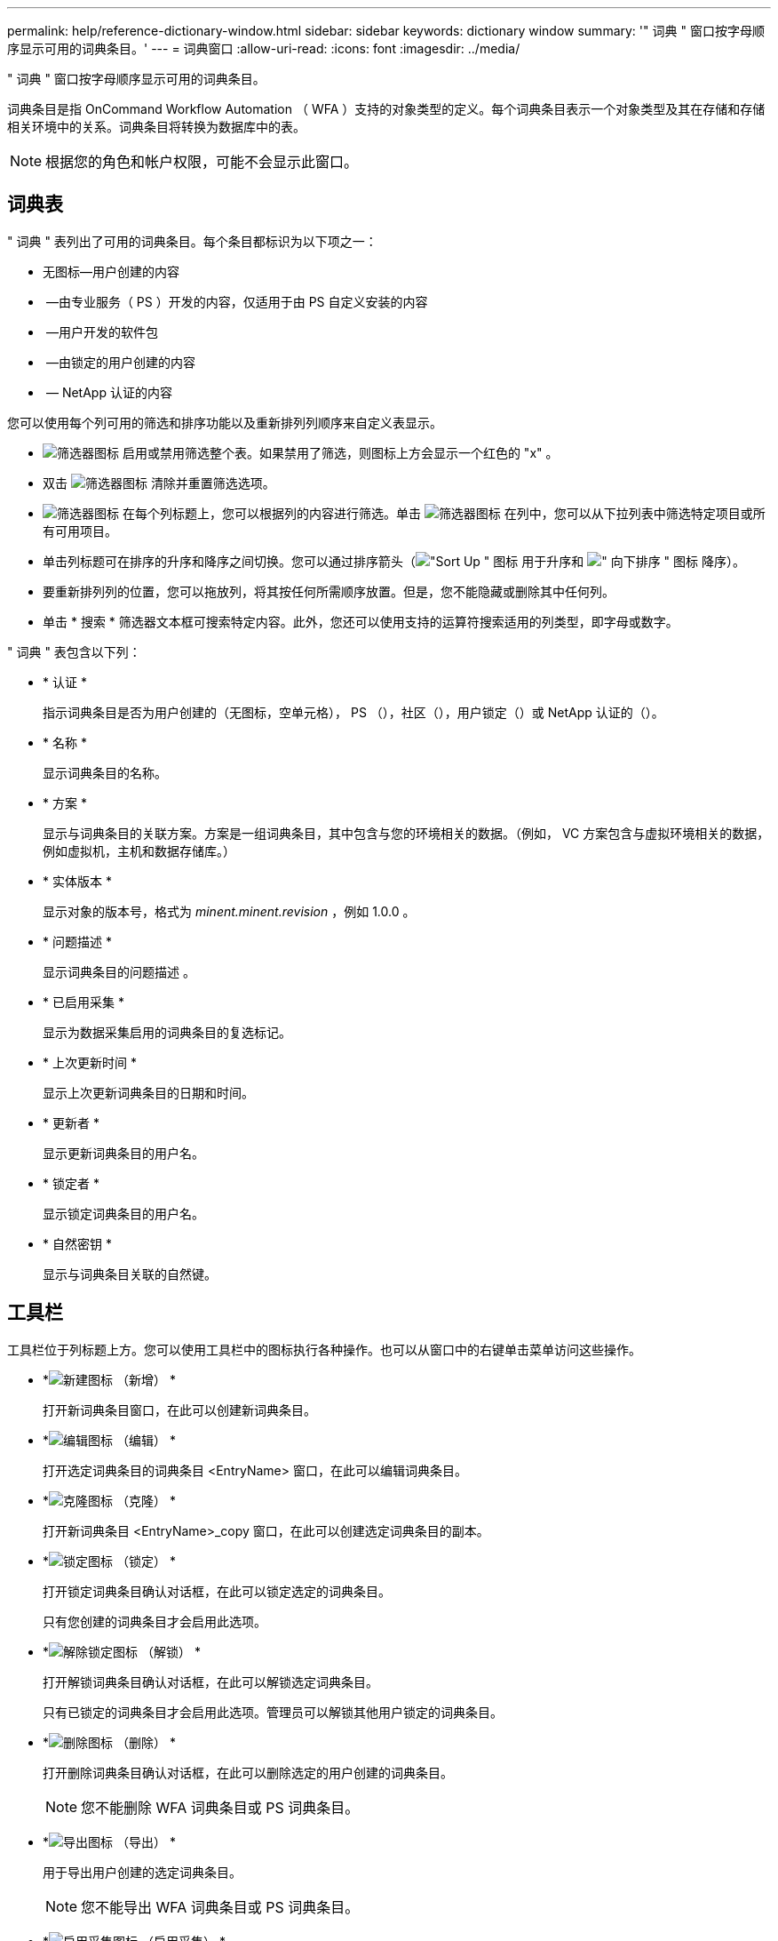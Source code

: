 ---
permalink: help/reference-dictionary-window.html 
sidebar: sidebar 
keywords: dictionary window 
summary: '" 词典 " 窗口按字母顺序显示可用的词典条目。' 
---
= 词典窗口
:allow-uri-read: 
:icons: font
:imagesdir: ../media/


[role="lead"]
" 词典 " 窗口按字母顺序显示可用的词典条目。

词典条目是指 OnCommand Workflow Automation （ WFA ）支持的对象类型的定义。每个词典条目表示一个对象类型及其在存储和存储相关环境中的关系。词典条目将转换为数据库中的表。


NOTE: 根据您的角色和帐户权限，可能不会显示此窗口。



== 词典表

" 词典 " 表列出了可用的词典条目。每个条目都标识为以下项之一：

* 无图标—用户创建的内容
* image:../media/ps_certified_icon_wfa.gif[""] —由专业服务（ PS ）开发的内容，仅适用于由 PS 自定义安装的内容
* image:../media/community_certification.gif[""] —用户开发的软件包
* image:../media/lock_icon_wfa.gif[""] —由锁定的用户创建的内容
* image:../media/netapp_certified.gif[""] — NetApp 认证的内容


您可以使用每个列可用的筛选和排序功能以及重新排列列顺序来自定义表显示。

* image:../media/filter_icon_wfa.gif["筛选器图标"] 启用或禁用筛选整个表。如果禁用了筛选，则图标上方会显示一个红色的 "x" 。
* 双击 image:../media/filter_icon_wfa.gif["筛选器图标"] 清除并重置筛选选项。
* image:../media/wfa_filter_icon.gif["筛选器图标"] 在每个列标题上，您可以根据列的内容进行筛选。单击 image:../media/wfa_filter_icon.gif["筛选器图标"] 在列中，您可以从下拉列表中筛选特定项目或所有可用项目。
* 单击列标题可在排序的升序和降序之间切换。您可以通过排序箭头（image:../media/wfa_sortarrow_up_icon.gif["\"Sort Up \" 图标"] 用于升序和 image:../media/wfa_sortarrow_down_icon.gif["\" 向下排序 \" 图标"] 降序）。
* 要重新排列列的位置，您可以拖放列，将其按任何所需顺序放置。但是，您不能隐藏或删除其中任何列。
* 单击 * 搜索 * 筛选器文本框可搜索特定内容。此外，您还可以使用支持的运算符搜索适用的列类型，即字母或数字。


" 词典 " 表包含以下列：

* * 认证 *
+
指示词典条目是否为用户创建的（无图标，空单元格）， PS （image:../media/ps_certified_icon_wfa.gif[""]），社区（image:../media/community_certification.gif[""]），用户锁定（image:../media/lock_icon_wfa.gif[""]）或 NetApp 认证的（image:../media/netapp_certified.gif[""]）。

* * 名称 *
+
显示词典条目的名称。

* * 方案 *
+
显示与词典条目的关联方案。方案是一组词典条目，其中包含与您的环境相关的数据。（例如， VC 方案包含与虚拟环境相关的数据，例如虚拟机，主机和数据存储库。）

* * 实体版本 *
+
显示对象的版本号，格式为 _minent.minent.revision_ ，例如 1.0.0 。

* * 问题描述 *
+
显示词典条目的问题描述 。

* * 已启用采集 *
+
显示为数据采集启用的词典条目的复选标记。

* * 上次更新时间 *
+
显示上次更新词典条目的日期和时间。

* * 更新者 *
+
显示更新词典条目的用户名。

* * 锁定者 *
+
显示锁定词典条目的用户名。

* * 自然密钥 *
+
显示与词典条目关联的自然键。





== 工具栏

工具栏位于列标题上方。您可以使用工具栏中的图标执行各种操作。也可以从窗口中的右键单击菜单访问这些操作。

* *image:../media/new_wfa_icon.gif["新建图标"] （新增） *
+
打开新词典条目窗口，在此可以创建新词典条目。

* *image:../media/edit_wfa_icon.gif["编辑图标"] （编辑） *
+
打开选定词典条目的词典条目 <EntryName> 窗口，在此可以编辑词典条目。

* *image:../media/clone_wfa_icon.gif["克隆图标"] （克隆） *
+
打开新词典条目 <EntryName>_copy 窗口，在此可以创建选定词典条目的副本。

* *image:../media/lock_wfa_icon.gif["锁定图标"] （锁定） *
+
打开锁定词典条目确认对话框，在此可以锁定选定的词典条目。

+
只有您创建的词典条目才会启用此选项。

* *image:../media/unlock_wfa_icon.gif["解除锁定图标"] （解锁） *
+
打开解锁词典条目确认对话框，在此可以解锁选定词典条目。

+
只有已锁定的词典条目才会启用此选项。管理员可以解锁其他用户锁定的词典条目。

* *image:../media/delete_wfa_icon.gif["删除图标"] （删除） *
+
打开删除词典条目确认对话框，在此可以删除选定的用户创建的词典条目。

+

NOTE: 您不能删除 WFA 词典条目或 PS 词典条目。

* *image:../media/export_wfa_icon.gif["导出图标"] （导出） *
+
用于导出用户创建的选定词典条目。

+

NOTE: 您不能导出 WFA 词典条目或 PS 词典条目。

* *image:../media/enable_acquisition_wfa_icon.gif["启用采集图标"] （启用采集） *
+
提供了为选定词典条目启用缓存采集的选项。

* *image:../media/disable_acquisition_wfa_icon.gif["禁用采集图标"] （禁用采集） *
+
用于对选定词典条目禁用缓存采集。

* *image:../media/reset_scheme_wfa_icon.gif["重置方案图标"] （重置方案） *
+
用于重置与选定词典条目关联的方案。

* *image:../media/add_to_pack.png["添加到软件包图标"] （添加到软件包） *
+
打开添加到软件包词典对话框，在此可以将词典条目及其可靠实体添加到软件包中，该软件包是可编辑的。

+

NOTE: 只有证书设置为无的词典条目才会启用添加到软件包功能。

* *image:../media/remove_from_pack.png["从软件包中删除图标"] （从软件包中删除） *
+
打开选定词典条目的 " 从软件包中删除词典 " 对话框，在此可以从软件包中删除或删除词典条目。

+

NOTE: 只有证书设置为无的词典条目才会启用从软件包中删除功能。

* *image:../media/inventory.png[""] （清单） *
+
打开选定词典条目的清单对话框，在此可以查看表数据。


